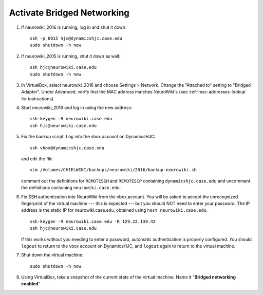 Activate Bridged Networking
================================================================================

1.  If neurowiki_2016 is running, log in and shut it down::

        ssh -p 8015 hjc@dynamicshjc.case.edu
        sudo shutdown -h now

2.  If neurowiki_2015 is running, shut it down as well::

        ssh hjc@neurowiki.case.edu
        sudo shutdown -h now

3.  In VirtualBox, select neurowiki_2016 and choose Settings > Network. Change
    the "Attached to" setting to "Bridged Adapter". Under Advanced, verify that
    the MAC address matches NeuroWiki's (see :ref:`mac-addresses-lookup` for
    instructions).

4.  Start neurowiki_2016 and log in using the new address::

        ssh-keygen -R neurowiki.case.edu
        ssh hjc@neurowiki.case.edu

5.  Fix the backup script. Log into the vbox account on DynamicsHJC::

        ssh vbox@dynamicshjc.case.edu

    and edit the file ::

        vim /Volumes/CHIELWIKI/backups/neurowiki/2016/backup-neurowiki.sh

    comment out the definitions for ``REMOTESSH`` and ``REMOTESCP`` containing
    ``dynamicshjc.case.edu`` and uncomment the definitions containing
    ``neurowiki.case.edu``.

6.  Fix SSH authentication into NeuroWiki from the vbox account. You will be
    asked to accept the unrecognized fingerprint of the virtual machine --- this
    is expected --- but you should NOT need to enter your password. The IP
    address is the static IP for neurowiki.case.edu, obtained using ``host
    neurowiki.case.edu``. ::

        ssh-keygen -R neurowiki.case.edu -R 129.22.139.42
        ssh hjc@neurowiki.case.edu

    If this works without you needing to enter a password, automatic
    authentication is properly configured. You should ``logout`` to return to
    the vbox account on DynamicsHJC, and ``logout`` again to return to the
    virtual machine.

7.  Shut down the virtual machine::

        sudo shutdown -h now

8.  Using VirtualBox, take a snapshot of the current state of the virtual
    machine. Name it "**Bridged networking enabled**".

